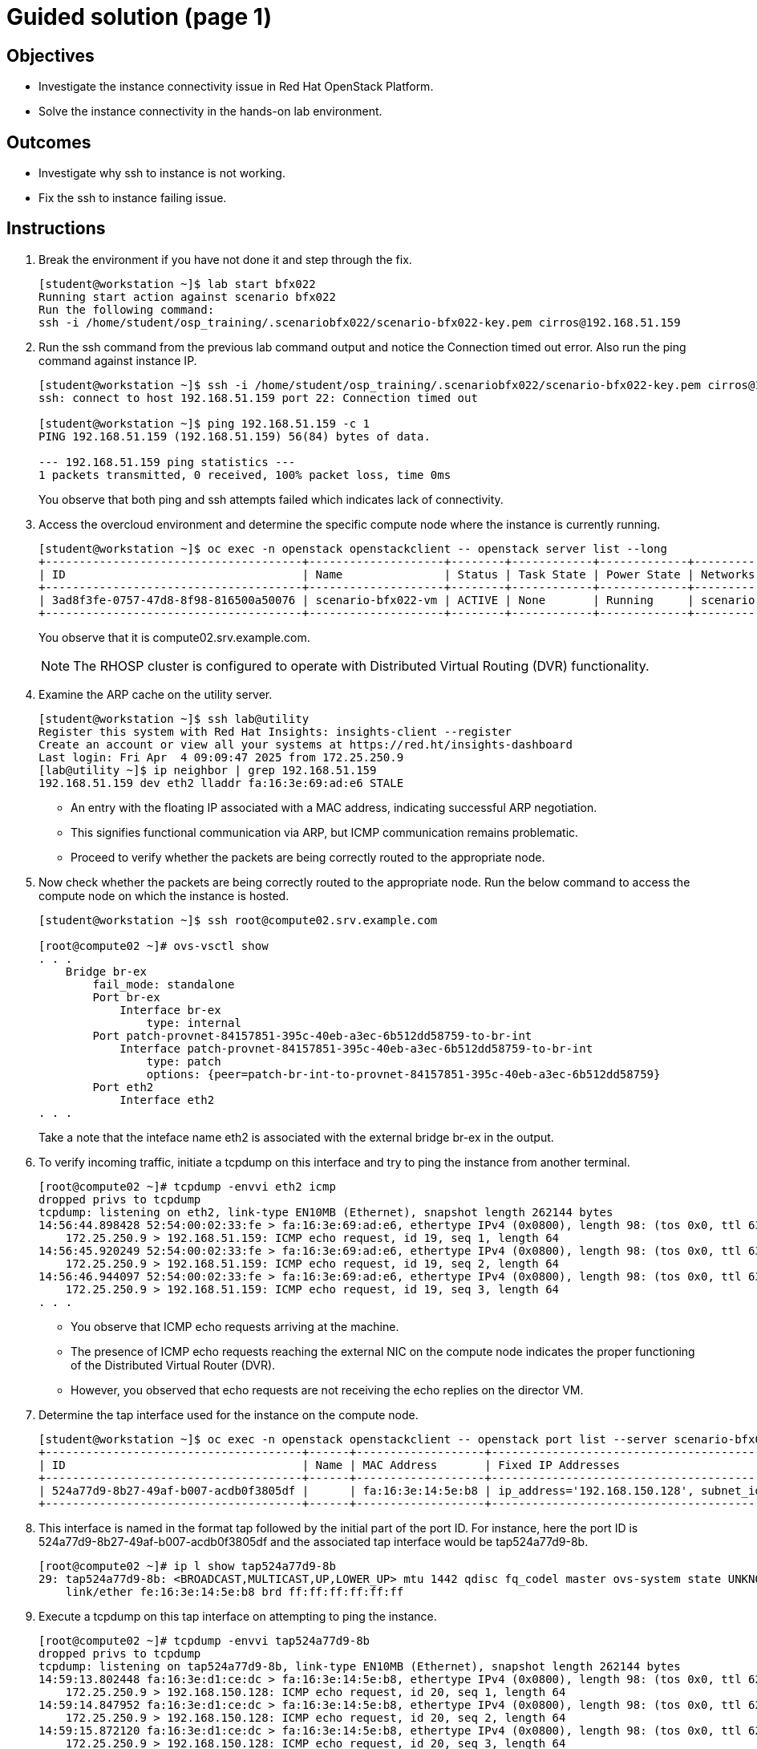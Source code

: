 = Guided solution (page 1)

== Objectives
* Investigate the instance connectivity issue in Red Hat OpenStack Platform.
* Solve the instance connectivity in the hands-on lab environment.

== Outcomes
* Investigate why ssh to instance is not working.
* Fix the ssh to instance failing issue.

== Instructions

1. Break the environment if you have not done it and step through the fix.
+
----
[student@workstation ~]$ lab start bfx022
Running start action against scenario bfx022
Run the following command:
ssh -i /home/student/osp_training/.scenariobfx022/scenario-bfx022-key.pem cirros@192.168.51.159
----

2. Run the ssh command from the previous lab command output and notice the Connection timed out error. Also run the ping command against instance IP.
+
----
[student@workstation ~]$ ssh -i /home/student/osp_training/.scenariobfx022/scenario-bfx022-key.pem cirros@192.168.51.159
ssh: connect to host 192.168.51.159 port 22: Connection timed out

[student@workstation ~]$ ping 192.168.51.159 -c 1
PING 192.168.51.159 (192.168.51.159) 56(84) bytes of data.

--- 192.168.51.159 ping statistics ---
1 packets transmitted, 0 received, 100% packet loss, time 0ms
----
+
You observe that both ping and ssh attempts failed which indicates lack of connectivity.


3. Access the overcloud environment and determine the specific compute node where the instance is currently running.
+
----
[student@workstation ~]$ oc exec -n openstack openstackclient -- openstack server list --long
+--------------------------------------+--------------------+--------+------------+-------------+---------------------------------------------------------+---------------------+--------------------------------------+---------+-------------------+---------------------------+------------+-------------+
| ID                                   | Name               | Status | Task State | Power State | Networks                                                | Image Name          | Image ID                             | Flavor  | Availability Zone | Host                      | Properties | Host Status |
+--------------------------------------+--------------------+--------+------------+-------------+---------------------------------------------------------+---------------------+--------------------------------------+---------+-------------------+---------------------------+------------+-------------+
| 3ad8f3fe-0757-47d8-8f98-816500a50076 | scenario-bfx022-vm | ACTIVE | None       | Running     | scenario-bfx022-network=192.168.150.128, 192.168.51.159 | cirros-0.5.2-x86_64 | 10210206-c30a-4765-8547-0dad335b5675 | m1.tiny | nova              | compute02.srv.example.com |            | UP          |
+--------------------------------------+--------------------+--------+------------+-------------+---------------------------------------------------------+---------------------+--------------------------------------+---------+-------------------+---------------------------+------------+-------------+
----
+
You observe that it is compute02.srv.example.com.
+
[NOTE]
====
The RHOSP cluster is configured to operate with Distributed Virtual Routing (DVR) functionality.
====

4. Examine the ARP cache on the utility server.
+
----
[student@workstation ~]$ ssh lab@utility
Register this system with Red Hat Insights: insights-client --register
Create an account or view all your systems at https://red.ht/insights-dashboard
Last login: Fri Apr  4 09:09:47 2025 from 172.25.250.9
[lab@utility ~]$ ip neighbor | grep 192.168.51.159
192.168.51.159 dev eth2 lladdr fa:16:3e:69:ad:e6 STALE
----
+
- An entry with the floating IP associated with a MAC address, indicating successful ARP negotiation.

- This signifies functional communication via ARP, but ICMP communication remains problematic.

- Proceed to verify whether the packets are being correctly routed to the appropriate node.

5. Now check whether the packets are being correctly routed to the appropriate node. Run the below command to access the compute node on which the instance is hosted.
+
----
[student@workstation ~]$ ssh root@compute02.srv.example.com

[root@compute02 ~]# ovs-vsctl show
. . .
    Bridge br-ex
        fail_mode: standalone
        Port br-ex
            Interface br-ex
                type: internal
        Port patch-provnet-84157851-395c-40eb-a3ec-6b512dd58759-to-br-int
            Interface patch-provnet-84157851-395c-40eb-a3ec-6b512dd58759-to-br-int
                type: patch
                options: {peer=patch-br-int-to-provnet-84157851-395c-40eb-a3ec-6b512dd58759}
        Port eth2
            Interface eth2
. . .
----
+
Take a note that the inteface name eth2 is associated with the external bridge br-ex in the output.


6. To verify incoming traffic, initiate a tcpdump on this interface and try to ping the instance from another terminal.
+
----
[root@compute02 ~]# tcpdump -envvi eth2 icmp
dropped privs to tcpdump
tcpdump: listening on eth2, link-type EN10MB (Ethernet), snapshot length 262144 bytes
14:56:44.898428 52:54:00:02:33:fe > fa:16:3e:69:ad:e6, ethertype IPv4 (0x0800), length 98: (tos 0x0, ttl 63, id 39626, offset 0, flags [DF], proto ICMP (1), length 84)
    172.25.250.9 > 192.168.51.159: ICMP echo request, id 19, seq 1, length 64
14:56:45.920249 52:54:00:02:33:fe > fa:16:3e:69:ad:e6, ethertype IPv4 (0x0800), length 98: (tos 0x0, ttl 63, id 40247, offset 0, flags [DF], proto ICMP (1), length 84)
    172.25.250.9 > 192.168.51.159: ICMP echo request, id 19, seq 2, length 64
14:56:46.944097 52:54:00:02:33:fe > fa:16:3e:69:ad:e6, ethertype IPv4 (0x0800), length 98: (tos 0x0, ttl 63, id 41189, offset 0, flags [DF], proto ICMP (1), length 84)
    172.25.250.9 > 192.168.51.159: ICMP echo request, id 19, seq 3, length 64
. . .
----
+
- You observe that ICMP echo requests arriving at the machine.

- The presence of ICMP echo requests reaching the external NIC on the compute node indicates the proper functioning of the Distributed Virtual Router (DVR).

- However, you observed that echo requests are not receiving the echo replies on the director VM.

7. Determine the tap interface used for the instance on the compute node.
+
----
[student@workstation ~]$ oc exec -n openstack openstackclient -- openstack port list --server scenario-bfx022-vm
+--------------------------------------+------+-------------------+--------------------------------------------------------------------------------+--------+
| ID                                   | Name | MAC Address       | Fixed IP Addresses                                                             | Status |
+--------------------------------------+------+-------------------+--------------------------------------------------------------------------------+--------+
| 524a77d9-8b27-49af-b007-acdb0f3805df |      | fa:16:3e:14:5e:b8 | ip_address='192.168.150.128', subnet_id='645a620b-0143-4465-a709-e514e14354f1' | ACTIVE |
+--------------------------------------+------+-------------------+--------------------------------------------------------------------------------+--------+
----

8. This interface is named in the format tap followed by the initial part of the port ID. For instance, here the port ID is 524a77d9-8b27-49af-b007-acdb0f3805df and the associated tap interface would be tap524a77d9-8b.
+
----
[root@compute02 ~]# ip l show tap524a77d9-8b
29: tap524a77d9-8b: <BROADCAST,MULTICAST,UP,LOWER_UP> mtu 1442 qdisc fq_codel master ovs-system state UNKNOWN mode DEFAULT group default qlen 1000
    link/ether fe:16:3e:14:5e:b8 brd ff:ff:ff:ff:ff:ff
----

9. Execute a tcpdump on this tap interface on attempting to ping the instance.
+
----
[root@compute02 ~]# tcpdump -envvi tap524a77d9-8b
dropped privs to tcpdump
tcpdump: listening on tap524a77d9-8b, link-type EN10MB (Ethernet), snapshot length 262144 bytes
14:59:13.802448 fa:16:3e:d1:ce:dc > fa:16:3e:14:5e:b8, ethertype IPv4 (0x0800), length 98: (tos 0x0, ttl 62, id 39053, offset 0, flags [DF], proto ICMP (1), length 84)
    172.25.250.9 > 192.168.150.128: ICMP echo request, id 20, seq 1, length 64
14:59:14.847952 fa:16:3e:d1:ce:dc > fa:16:3e:14:5e:b8, ethertype IPv4 (0x0800), length 98: (tos 0x0, ttl 62, id 39328, offset 0, flags [DF], proto ICMP (1), length 84)
    172.25.250.9 > 192.168.150.128: ICMP echo request, id 20, seq 2, length 64
14:59:15.872120 fa:16:3e:d1:ce:dc > fa:16:3e:14:5e:b8, ethertype IPv4 (0x0800), length 98: (tos 0x0, ttl 62, id 39733, offset 0, flags [DF], proto ICMP (1), length 84)
    172.25.250.9 > 192.168.150.128: ICMP echo request, id 20, seq 3, length 64
. . .
----
+
- Successful delivery of the echo request to the tap interface linked with the instance indicates that the network path and connectivity mechanisms are operating correctly.

- All indicators appeared satisfactory from the Neutron perspective.* The underlying networking infrastructure, including OVN components, is functioning as intended.

- It appeared that the virtual machine (VM) failed to generate a reply when the echo request reached it.

- The problem might reside within the VM's internal configuration or its behavior towards incoming requests.

- Access the instance's console for further investigation on this issue.

